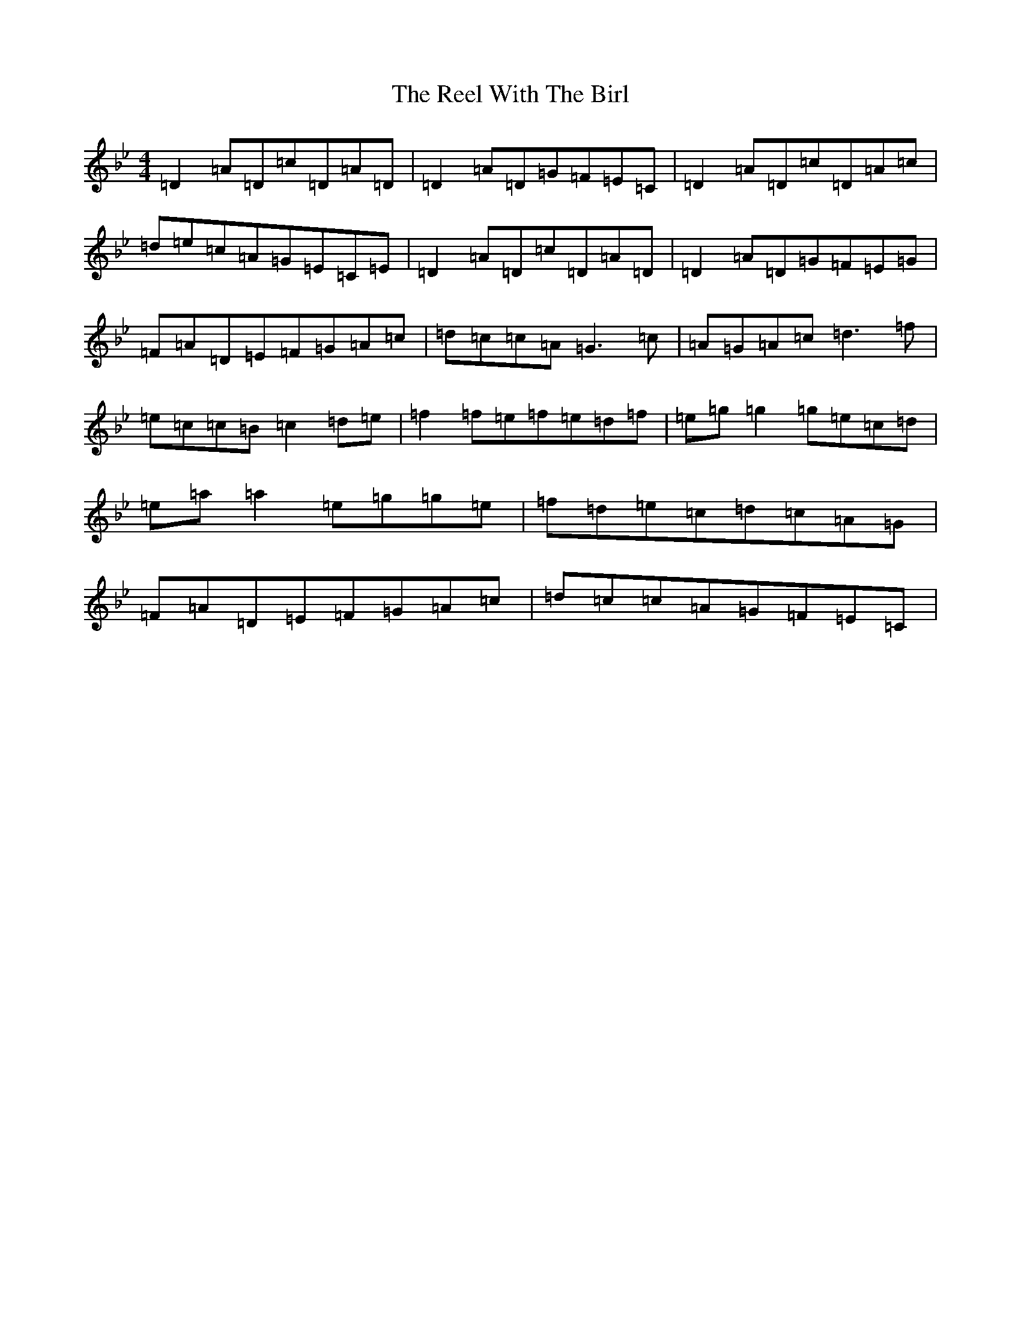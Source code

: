 X: 18021
T: Reel With The Birl, The
S: https://thesession.org/tunes/189#setting24235
Z: E Dorian
R: reel
M:4/4
L:1/8
K: C Dorian
=D2=A=D=c=D=A=D|=D2=A=D=G=F=E=C|=D2=A=D=c=D=A=c|=d=e=c=A=G=E=C=E|=D2=A=D=c=D=A=D|=D2=A=D=G=F=E=G|=F=A=D=E=F=G=A=c|=d=c=c=A=G3=c|=A=G=A=c=d3=f|=e=c=c=B=c2=d=e|=f2=f=e=f=e=d=f|=e=g=g2=g=e=c=d|=e=a=a2=e=g=g=e|=f=d=e=c=d=c=A=G|=F=A=D=E=F=G=A=c|=d=c=c=A=G=F=E=C|
